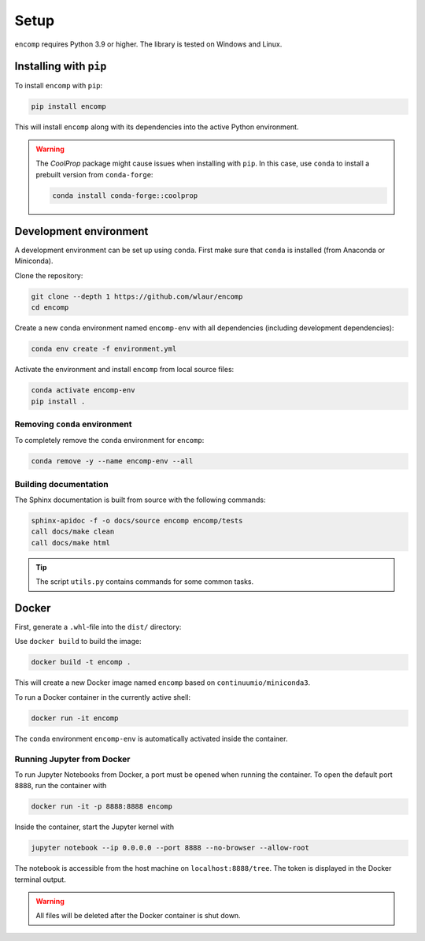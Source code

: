Setup
=====

``encomp`` requires Python 3.9 or higher.
The library is tested on Windows and Linux.


Installing with ``pip``
-----------------------

To install ``encomp`` with ``pip``:

.. code-block:: bash

    pip install encomp

This will install ``encomp`` along with its dependencies into the active Python environment.

.. warning::

    The *CoolProp* package might cause issues when installing with ``pip``.
    In this case, use ``conda`` to install a prebuilt version from ``conda-forge``:

    .. code-block:: bash

        conda install conda-forge::coolprop


Development environment
-----------------------

A development environment can be set up using ``conda``.
First make sure that ``conda`` is installed (from Anaconda or Miniconda).

Clone the repository:

.. code-block:: bash

    git clone --depth 1 https://github.com/wlaur/encomp
    cd encomp


Create a new ``conda`` environment named ``encomp-env`` with all dependencies (including development dependencies):

.. code-block:: bash

    conda env create -f environment.yml

Activate the environment and install ``encomp`` from local source files:

.. code-block:: bash

    conda activate encomp-env
    pip install .


Removing ``conda`` environment
~~~~~~~~~~~~~~~~~~~~~~~~~~~~~~

To completely remove the ``conda`` environment for ``encomp``:

.. code-block:: bash

    conda remove -y --name encomp-env --all


Building documentation
~~~~~~~~~~~~~~~~~~~~~~

The Sphinx documentation is built from source with the following commands:

.. code-block:: bash

    sphinx-apidoc -f -o docs/source encomp encomp/tests
    call docs/make clean
    call docs/make html

.. tip::
    The script ``utils.py`` contains commands for some common tasks.


Docker
------


First, generate a ``.whl``-file into the ``dist/`` directory:


.. tab:: Windows


    .. code-block:: bash

        rmdir /s/q build
        rmdir /s/q dist
        python setup.py bdist_wheel

.. tab:: Linux

    .. code-block:: bash

        rm -r build
        rm -r dist
        python setup.py bdist_wheel


Use ``docker build`` to build the image:

.. code-block:: bash

    docker build -t encomp .

This will create a new Docker image named ``encomp`` based on ``continuumio/miniconda3``.

To run a Docker container in the currently active shell:

.. code-block:: bash

    docker run -it encomp


The ``conda`` environment ``encomp-env`` is automatically activated inside the container.


Running Jupyter from Docker
~~~~~~~~~~~~~~~~~~~~~~~~~~~

To run Jupyter Notebooks from Docker, a port must be opened when running the container.
To open the default port ``8888``, run the container with

.. code-block:: bash

    docker run -it -p 8888:8888 encomp

Inside the container, start the Jupyter kernel with

.. code-block:: bash

    jupyter notebook --ip 0.0.0.0 --port 8888 --no-browser --allow-root

The notebook is accessible from the host machine on ``localhost:8888/tree``.
The token is displayed in the Docker terminal output.

.. warning::

    All files will be deleted after the Docker container is shut down.


